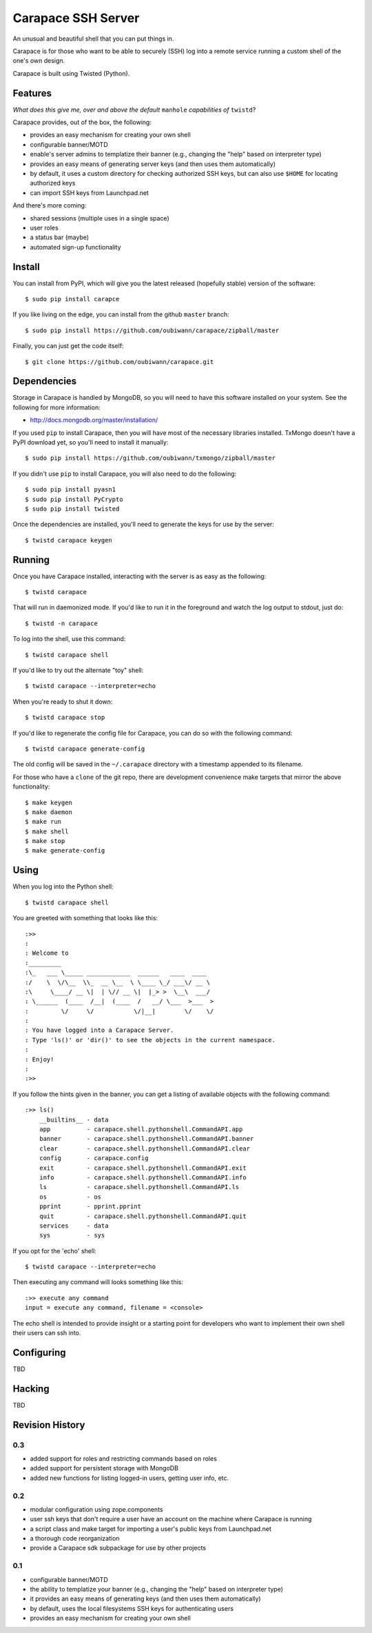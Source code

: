~~~~~~~~~~~~~~~~~~~
Carapace SSH Server
~~~~~~~~~~~~~~~~~~~

An unusual and beautiful shell that you can put things in.

.. image:: resources/logos/carapace-4.png

Carapace is for those who want to be able to securely (SSH) log into a remote
service running a custom shell of the one's own design.

Carapace is built using Twisted (Python).

Features
========

*What does this give me, over and above the default* ``manhole`` *capabilities
of* ``twistd``?

Carapace provides, out of the box, the following:

* provides an easy mechanism for creating your own shell

* configurable banner/MOTD

* enable's server admins to templatize their banner (e.g., changing the "help" based on
  interpreter type)

* provides an easy means of generating server keys (and then uses them
  automatically)

* by default, it uses a custom directory for checking authorized SSH keys, but can
  also use ``$HOME`` for locating authorized keys

* can import SSH keys from Launchpad.net


And there's more coming:

* shared sessions (multiple uses in a single space)

* user roles

* a status bar (maybe)

* automated sign-up functionality


Install
=======

You can install from PyPI, which will give you the latest released (hopefully
stable) version of the software::

    $ sudo pip install carapce

If you like living on the edge, you can install from the github ``master``
branch::

    $ sudo pip install https://github.com/oubiwann/carapace/zipball/master

Finally, you can just get the code itself::

    $ git clone https://github.com/oubiwann/carapace.git


Dependencies
=============

Storage in Carapace is handled by MongoDB, so you will need to have this
software installed on your system. See the following for more information:

* http://docs.mongodb.org/master/installation/

If you used ``pip`` to install Carapace, then you will have most of the
necessary libraries installed. TxMongo doesn't have a PyPI download yet, so
you'll need to install it manually::

    $ sudo pip install https://github.com/oubiwann/txmongo/zipball/master

If you didn't use ``pip`` to install Carapace, you will also need to do the
following::

    $ sudo pip install pyasn1
    $ sudo pip install PyCrypto
    $ sudo pip install twisted

Once the dependencies are installed, you'll need to generate the keys for use
by the server::

    $ twistd carapace keygen


Running
=======

Once you have Carapace installed, interacting with the server is as easy as the
following::

    $ twistd carapace

That will run in daemonized mode. If you'd like to run it in the foreground and
watch the log output to stdout, just do::

    $ twistd -n carapace

To log into the shell, use this command::

    $ twistd carapace shell

If you'd like to try out the alternate "toy" shell::

    $ twistd carapace --interpreter=echo

When you're ready to shut it down::

    $ twistd carapace stop

If you'd like to regenerate the config file for Carapace, you can do so with
the following command::

    $ twistd carapace generate-config

The old config will be saved in the ``~/.carapace`` directory with a timestamp
appended to its filename.

For those who have a ``clone`` of the git repo, there are development
convenience make targets that mirror the above functionality::

    $ make keygen
    $ make daemon
    $ make run
    $ make shell
    $ make stop
    $ make generate-config

Using
=====

When you log into the Python shell::

    $ twistd carapace shell

You are greeted with something that looks like this::

    :>>
    :
    : Welcome to
    :_________
    :\_   ___ \_____ ____________  ______   ____  ____
    :/    \  \/\__  \\_  __ \__  \ \____ \_/ ___\/ __ \
    :\     \____/ __ \|  | \// __ \|  |_> >  \__\  ___/
    : \______  (____  /__|  (____  /   __/ \___  >___  >
    :         \/     \/           \/|__|        \/    \/
    :
    : You have logged into a Carapace Server.
    : Type 'ls()' or 'dir()' to see the objects in the current namespace.
    :
    : Enjoy!
    :
    :>>

If you follow the hints given in the banner, you can get a listing of available
objects with the following command::

    :>> ls()
        __builtins__ - data
        app          - carapace.shell.pythonshell.CommandAPI.app
        banner       - carapace.shell.pythonshell.CommandAPI.banner
        clear        - carapace.shell.pythonshell.CommandAPI.clear
        config       - carapace.config
        exit         - carapace.shell.pythonshell.CommandAPI.exit
        info         - carapace.shell.pythonshell.CommandAPI.info
        ls           - carapace.shell.pythonshell.CommandAPI.ls
        os           - os
        pprint       - pprint.pprint
        quit         - carapace.shell.pythonshell.CommandAPI.quit
        services     - data
        sys          - sys

If you opt for the 'echo' shell::

    $ twistd carapace --interpreter=echo

Then executing any command will looks something like this::

    :>> execute any command
    input = execute any command, filename = <console>

The echo shell is intended to provide insight or a starting point for
developers who want to implement their own shell their users can ssh into.

Configuring
===========

TBD


Hacking
=======

TBD

Revision History
================


0.3
---

* added support for roles and restricting commands based on roles

* added support for persistent storage with MongoDB

* added new functions for listing logged-in users, getting user info, etc.


0.2
---

* modular configuration using zope.components

* user ssh keys that don't require a user have an account on the machine where
  Carapace is running

* a script class and make target for importing a user's public keys from
  Launchpad.net

* a thorough code reorganization

* provide a Carapace sdk subpackage for use by other projects


0.1
---

* configurable banner/MOTD

* the ability to templatize your banner (e.g., changing the "help" based on
  interpreter type)

* it provides an easy means of generating keys (and then uses them
  automatically)

* by default, uses the local filesystems SSH keys for authenticating users

* provides an easy mechanism for creating your own shell
